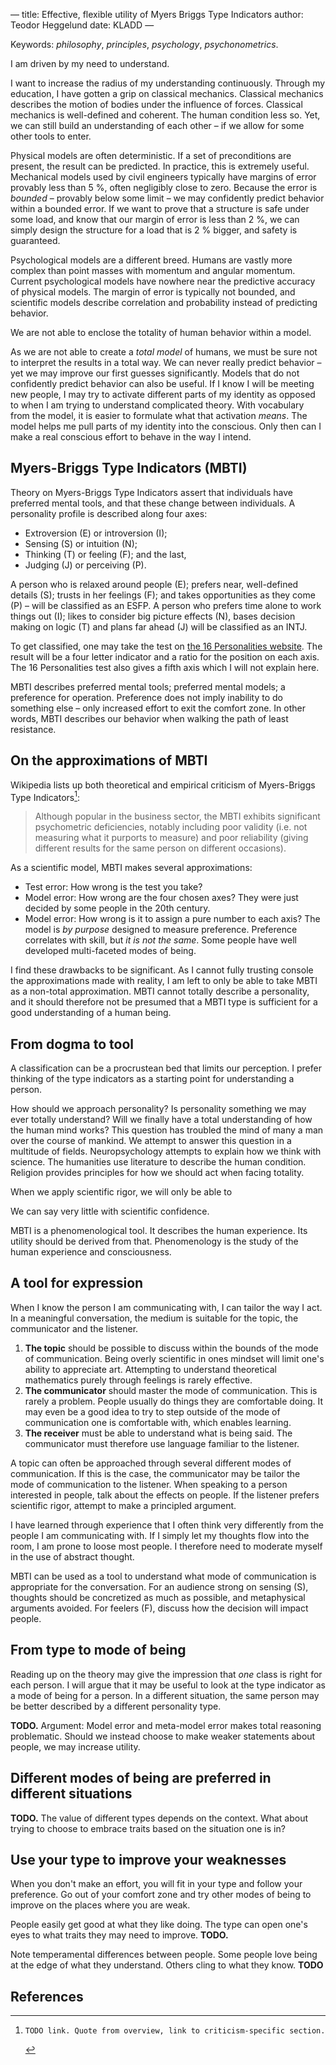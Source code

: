 ---
title: Effective, flexible utility of Myers Briggs Type Indicators 
author: Teodor Heggelund
date: KLADD
---

Keywords: /philosophy/, /principles/, /psychology/, /psychonometrics/.

I am driven by my need to understand.

I want to increase the radius of my understanding continuously.
Through my education, I have gotten a grip on classical mechanics.
Classical mechanics describes the motion of bodies under the influence of forces.
Classical mechanics is well-defined and coherent.
The human condition less so.
Yet, we can still build an understanding of each other -- if we allow for some
other tools to enter.

Physical models are often deterministic.
If a set of preconditions are present, the result can be predicted.
In practice, this is extremely useful.
Mechanical models used by civil engineers typically have margins of error provably
less than 5 %, often negligibly close to zero.
Because the error is /bounded/ -- provably below some limit -- we may
confidently predict behavior within a bounded error.
If we want to prove that a structure is safe under some load, and know that our
margin of error is less than 2 %, we can simply design the structure for a load
that is 2 % bigger, and safety is guaranteed.

Psychological models are a different breed.
Humans are vastly more complex than point masses with momentum and angular momentum.
Current psychological models have nowhere near the predictive accuracy of
physical models.
The margin of error is typically not bounded, and scientific models describe
correlation and probability instead of predicting behavior.

We are not able to enclose the totality of human behavior within a model.

As we are not able to create a /total model/ of humans, we must be sure not to
interpret the results in a total way.
We can never really predict behavior -- yet we may improve our first guesses
significantly.
Models that do not confidently predict behavior can also be useful.
If I know I will be meeting new people, I may try to activate different parts of
my identity as opposed to when I am trying to understand complicated theory.
With vocabulary from the model, it is easier to formulate what
that activation /means/.
The model helps me pull parts of my identity into the conscious.
Only then can I make a real conscious effort to behave in the way I intend.

** Commentary                                                     :noexport:
/This headline is not exported into the final document./
*** Draft and notes
**** Introduction
Motivation. Why bother? Where am I coming from?
**** Myers-Briggs Type Indicators (MBTI)
Define the system. What are type indicators. How are they determined. How do we
use them.
**** On the approximations of MBTI
Error in questionaire.
Error in model.
**** From dogma to tool
Shell pragmatic use of MBTI.
**** A tool for expression
- SNIP -
**** A tool based on positive utility
**** From type to mode of being
**** Different modes of being are preferred in different situations
**** Use your type to improve your weaknesses
**** References
*** Concepts 'up for consideration'
**** Context dependence in communication
Context dependence in understanding is interesting, but does it really belong
here?
***** Proposed text
Context may also be different. What seems obvious to me may not be obvious to
others, who have different frames of mind. Context dependence I can argue
explicitly, attempting to lay out all important considerations. When this is the
case, other people may judge the argument based on the explicit reasoning alone.
Explicit reasoning demands skill in the mode of thinking for the listener.
However, when what skill is present, When the thought process is mostly implicit
and inductive, more trust is needed.
*** On the writing process
1. Should I bring in more sources? That would be different depending on the
   degree of scrutiny I want for the essay.
   - Do I want to communicate something based on the thoughts of others?
   - Or this a recollection of personal experience, allowing others to live
     through it and determine if it is valuable to them?
*** Headlining arguments
Thesis: how to make use of MBTI.

Value propositions:

- Aid in effectively communicating with people of other types from yourself.
  - This is valuable.
- "Focus on positives"
  - Platitude?
  - Removed
- Adapt to the right mindset for a specific situation
  - Make explicit.
- Raise awareness of your own weaker modes.
  - Then build them!
*** Metacomment
I am getting overly theoretical. I should be bringing this directly from
practical experience, and not going on at length about something I think.

- I am experiencing increased SJ in Japan; a focus on the specific planning.
  By being more specific and allowing for a bit more planning in advance, I can
  utilize the system. Clerks are able to give accurate answers, and the hotel is
  able to plan properly in advance.
- In some restaurants, I have experienced hosts tending towards EFP. That is the
  case when you should start talking and get to know people! They tend to be
  really easy to get along with.
** Myers-Briggs Type Indicators (MBTI)
Theory on Myers-Briggs Type Indicators assert that individuals have preferred
mental tools, and that these change between individuals. A personality profile
is described along four axes:

- Extroversion (E) or introversion (I);
- Sensing (S) or intuition (N);
- Thinking (T) or feeling (F); and the last,
- Judging (J) or perceiving (P).

A person who is relaxed around people (E); prefers near, well-defined details
(S); trusts in her feelings (F); and takes opportunities as they come (P) --
will be classified as an ESFP. A person who prefers time alone to work things
out (I); likes to consider big picture effects (N), bases decision making on
logic (T) and plans far ahead (J) will be classified as an INTJ.

To get classified, one may take the test on [[http://www.16personalities.com][the 16 Personalities website]]. The
result will be a four letter indicator and a ratio for the position on each
axis. The 16 Personalities test also gives a fifth axis which I will not explain
here.

# TODO: explain percentages and examplify my own. "Really like long term", but
# "can be opportunistic with planning".

MBTI describes preferred mental tools; preferred mental models; a preference for
operation.
Preference does not imply inability to do something else -- only increased
effort to exit the comfort zone.
In other words, MBTI describes our behavior when walking the path of least
resistance.
** On the approximations of MBTI
Wikipedia lists up both theoretical and empirical criticism of Myers-Briggs
Type Indicators[fn:wikipedia-mbti-criticism]:

#+BEGIN_QUOTE
Although popular in the business sector, the MBTI exhibits significant
psychometric deficiencies, notably including poor validity (i.e. not measuring
what it purports to measure) and poor reliability (giving different results for
the same person on different occasions).
#+END_QUOTE

As a scientific model, MBTI makes several approximations:

- Test error: How wrong is the test you take?
- Model error: How wrong are the four chosen axes? They were just decided by
  some people in the 20th century.
- Model error: How wrong is it to assign a pure number to each axis? The
  model is /by purpose/ designed to measure preference. Preference correlates
  with skill, but /it is not the same/. Some people have well developed
  multi-faceted modes of being.

I find these drawbacks to be significant.
As I cannot fully trusting console the approximations made with reality, I am
left to only be able to take MBTI as a non-total approximation.
MBTI cannot totally describe a personality, and
it should therefore not be presumed that a MBTI type is sufficient for a good
understanding of a human being.
** From dogma to tool
A classification can be a procrustean bed that limits our perception. I prefer
thinking of the type indicators as a starting point for understanding a person.

How should we approach personality? Is personality something we may ever totally
understand? Will we finally have a total understanding of how the human mind
works? This question has troubled the mind of many a man over the course of
mankind. We attempt to answer this question in a multitude of fields.
Neuropsychology attempts to explain how we think with science. The humanities
use literature to describe the human condition. Religion provides principles for
how we should act when facing totality.

When we apply scientific rigor, we will only be able to 
# TODO

We can say very little with scientific confidence.
# TODO

MBTI is a phenomenological tool. It describes the human experience. Its utility
should be derived from that. Phenomenology is the study of the human experience
and consciousness.
# (That's convenient -- when we're describing humans!)
# Meta. We're using a framework based on human experience to describe human
# experience; no need to reduce via science.
# Have you ever tried to describe your emotions with pure science -- compared to
# anectodally?

** A tool for expression
When I know the person I am communicating with, I can tailor the way I act. In a
meaningful conversation, the medium is suitable for the topic, the communicator
and the listener.

1. *The topic* should be possible to discuss within the bounds of the mode of
   communication. Being overly scientific in ones mindset will limit one's
   ability to appreciate art. Attempting to understand theoretical mathematics
   purely through feelings is rarely effective.
2. *The communicator* should master the mode of communication. This is rarely a
   problem. People usually do things they are comfortable doing. It may even be
   a good idea to try to step outside of the mode of communication one is
   comfortable with, which enables learning.
3. *The receiver* must be able to understand what is being said. The
   communicator must therefore use language familiar to the listener.

A topic can often be approached through several different modes of
communication. If this is the case, the communicator may be tailor the mode of
communication to the listener. When speaking to a person interested in people,
talk about the effects on people. If the listener prefers scientific rigor,
attempt to make a principled argument.

I have learned through experience that I often think very differently from the
people I am communicating with. If I simply let my thoughts flow into the room,
I am prone to loose most people. I therefore need to moderate myself in the use
of abstract thought.

MBTI can be used as a tool to understand what mode of communication is
appropriate for the conversation. For an audience strong on sensing (S),
thoughts should be concretized as much as possible, and metaphysical arguments
avoided. For feelers (F), discuss how the decision will impact people.
** From type to mode of being
Reading up on the theory may give the impression that /one/ class is right for each
person. I will argue that it may be useful to look at the type indicator as a
mode of being for a person. In a different situation, the same person may be
better described by a different personality type.

*TODO.* Argument: Model error and meta-model error makes total reasoning
problematic. Should we instead choose to make weaker statements about people, we
may increase utility.
** Different modes of being are preferred in different situations
*TODO.* The value of different types depends on the context. What about trying
to choose to embrace traits based on the situation one is in?
** Use your type to improve your weaknesses
When you don't make an effort, you will fit in your type and follow your
preference. Go out of your comfort zone and try other modes of being to improve
on the places where you are weak.

People easily get good at what they like doing. The type can open one's eyes to
what traits they may need to improve. *TODO.*

Note temperamental differences between people. Some people love being at the
edge of what they understand. Others cling to what they know. *TODO*
** References
[fn:16personalities]: [[https://www.16personalities.com][16 Personalities]] offers a free test to determine your Myers Briggs Type Indicator, descriptions of 16 types predicted by the test, and an overview on the underlying theory.

[fn:wikipedia-mbti-criticism]: TODO link. Quote from overview, link to criticism-specific section.
